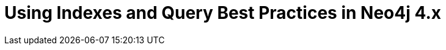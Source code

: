 = Using Indexes and Query Best Practices in Neo4j 4.x
:categories: legacy-introduction
:redirect: https://neo4j.com/graphacademy/training-best-practices-40/enrollment/